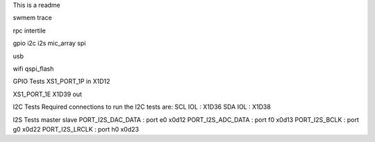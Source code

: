 This is a readme

swmem
trace

rpc
intertile

gpio
i2c
i2s
mic_array
spi


usb

wifi
qspi_flash






GPIO Tests
XS1_PORT_1P
in
X1D12

XS1_PORT_1E
X1D39
out

I2C Tests
Required connections to run the I2C tests are:
SCL IOL : X1D36
SDA IOL : X1D38


I2S Tests
master               slave
PORT_I2S_DAC_DATA  : port e0 x0d12
PORT_I2S_ADC_DATA  : port f0  x0d13
PORT_I2S_BCLK      : port g0  x0d22
PORT_I2S_LRCLK     : port h0  x0d23
